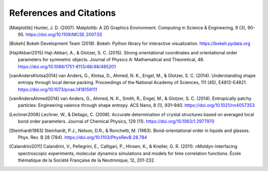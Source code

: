 ========================
References and Citations
========================

.. [Matplotlib] Hunter, J. D. (2007). Matplotlib: A 2D Graphics Environment.
    Computing in Science & Engineering, 9 (3), 90-95.
    https://doi.org/10.1109/MCSE.2007.55

.. [Bokeh] Bokeh Development Team (2018). Bokeh: Python library for interactive
    visualization. https://bokeh.pydata.org

.. [HajiAkbari2015] Haji-Akbari, A., & Glotzer, S. C. (2015). Strong
    orientational coordinates and orientational order parameters for symmetric
    objects. Journal of Physics A: Mathematical and Theoretical, 48.
    https://doi.org/10.1088/1751-8113/48/48/485201

.. [vanAndersKlotsa2014] van Anders, G., Klotsa, D., Ahmed, N. K., Engel, M.,
    & Glotzer, S. C. (2014). Understanding shape entropy through local dense
    packing. Proceedings of the National Academy of Sciences, 111 (45),
    E4812–E4821. https://doi.org/10.1073/pnas.1418159111

.. [vanAndersAhmed2014] van Anders, G., Ahmed, N. K., Smith, R., Engel, M., &
    Glotzer, S. C. (2014). Entropically patchy particles: Engineering valence
    through shape entropy. ACS Nano, 8 (1), 931–940.
    https://doi.org/10.1021/nn4057353

.. [Lechner2008] Lechner, W., & Dellago, C. (2008). Accurate determination of
    crystal structures based on averaged local bond order parameters. Journal
    of Chemical Physics, 129 (11). https://doi.org/10.1063/1.2977970

.. [Steinhardt1983] Steinhardt, P.J., Nelson, D.R., & Ronchetti, M. (1983).
    Bond-orientational order in liquids and glasses. Phys. Rev. B 28 (784).
    https://doi.org/10.1103/PhysRevB.28.784

.. [Calandrini2011] Calandrini, V., Pellegrini, E., Calligari, P., Hinsen, K.,
    & Kneller, G. R. (2011). nMoldyn-Interfacing spectroscopic experiments,
    molecular dynamics simulations and models for time correlation functions. École
    thématique de la Société Française de la Neutronique, 12, 201-232.
